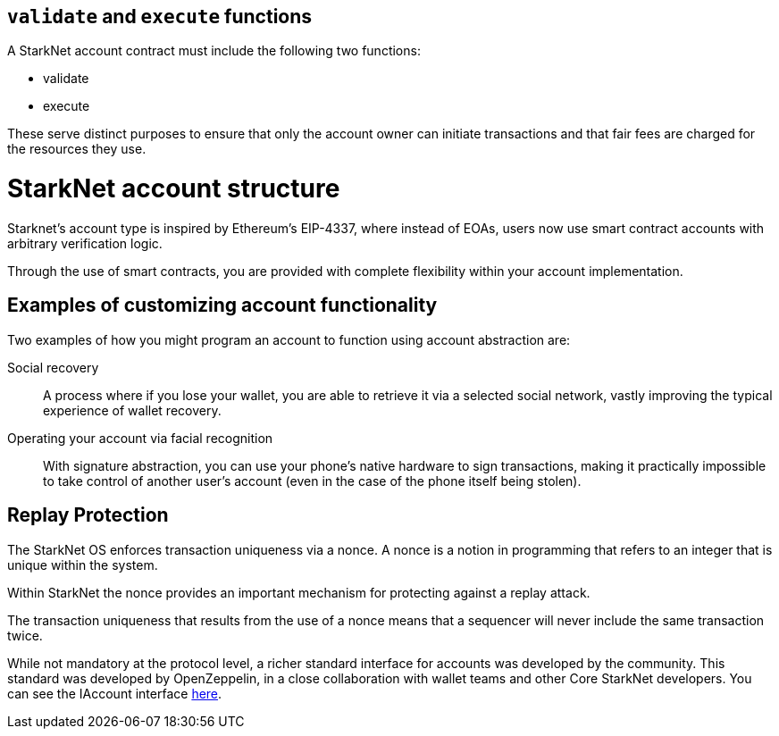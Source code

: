 [id="validate_and_execute_functions"]
== `validate` and `execute` functions

A StarkNet account contract must include the following two functions:

* validate
* execute

These serve distinct purposes to ensure that only the account owner can initiate transactions and that fair fees are charged for the resources they use.

[id="starknet_account_structure"]
= StarkNet account structure

Starknet's account type is inspired by Ethereum's EIP-4337, where instead of EOAs, users now use smart contract accounts with arbitrary verification logic. 

Through the use of smart contracts, you are provided with complete flexibility within your account implementation.

[id="examples"]
== Examples of customizing account functionality

Two examples of how you might program an account to function using account abstraction are:

Social recovery:: A process where if you lose your wallet, you are able to retrieve it via a selected social network, vastly improving the typical experience of wallet recovery.

Operating your account via facial recognition:: With signature abstraction, you can use your phone's native hardware to sign transactions, making it practically impossible to take control of another user's account (even in the case of the phone itself being stolen).

[id="replay_protection"]
== Replay Protection

The StarkNet OS enforces transaction uniqueness via a nonce. A nonce is a notion in programming that refers to an integer that is unique within the system.

Within StarkNet the nonce provides an important mechanism for protecting against a replay attack. 

The transaction uniqueness that results from the use of a nonce means that a sequencer will never include the same transaction twice. 

While not mandatory at the protocol level, a richer standard interface for accounts was developed by the community. This standard was developed by OpenZeppelin, in a close collaboration with wallet teams and other Core StarkNet developers. You can see the IAccount interface https://github.com/OpenZeppelin/cairo-contracts/blob/main/src/openzeppelin/account/IAccount.cairo[here].

